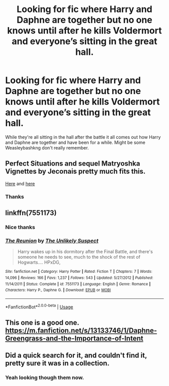 #+TITLE: Looking for fic where Harry and Daphne are together but no one knows until after he kills Voldermort and everyone’s sitting in the great hall.

* Looking for fic where Harry and Daphne are together but no one knows until after he kills Voldermort and everyone’s sitting in the great hall.
:PROPERTIES:
:Author: thedavey2
:Score: 5
:DateUnix: 1554077978.0
:DateShort: 2019-Apr-01
:FlairText: Fic Search
:END:
While they're all sitting in the hall after the battle it all comes out how Harry and Daphne are together and have been for a while. Might be some Weasleybashkng don't really remember.


** Perfect Situations and sequel Matryoshka Vignettes by Jeconais pretty much fits this.

[[https://jeconais.fanficauthors.net/Perfect_Situations/Perfect_Situations/][Here]] and [[https://jeconais.fanficauthors.net/Matryoshka_Vignettes/index/][here]]
:PROPERTIES:
:Author: praeceps93
:Score: 4
:DateUnix: 1554083522.0
:DateShort: 2019-Apr-01
:END:

*** Thanks
:PROPERTIES:
:Author: thedavey2
:Score: 1
:DateUnix: 1554088992.0
:DateShort: 2019-Apr-01
:END:


** linkffn(7551173)
:PROPERTIES:
:Author: Yes_I_Know_Im_Stupid
:Score: 3
:DateUnix: 1554095263.0
:DateShort: 2019-Apr-01
:END:

*** Nice thanks
:PROPERTIES:
:Author: thedavey2
:Score: 2
:DateUnix: 1554101737.0
:DateShort: 2019-Apr-01
:END:


*** [[https://www.fanfiction.net/s/7551173/1/][*/The Reunion/*]] by [[https://www.fanfiction.net/u/2885046/The-Unlikely-Suspect][/The Unlikely Suspect/]]

#+begin_quote
  Harry wakes up in his dormitory after the Final Battle, and there's someone he needs to see, much to the shock of the rest of Hogwarts.... HPxDG,
#+end_quote

^{/Site/:} ^{fanfiction.net} ^{*|*} ^{/Category/:} ^{Harry} ^{Potter} ^{*|*} ^{/Rated/:} ^{Fiction} ^{T} ^{*|*} ^{/Chapters/:} ^{7} ^{*|*} ^{/Words/:} ^{14,096} ^{*|*} ^{/Reviews/:} ^{166} ^{*|*} ^{/Favs/:} ^{1,237} ^{*|*} ^{/Follows/:} ^{543} ^{*|*} ^{/Updated/:} ^{5/27/2012} ^{*|*} ^{/Published/:} ^{11/14/2011} ^{*|*} ^{/Status/:} ^{Complete} ^{*|*} ^{/id/:} ^{7551173} ^{*|*} ^{/Language/:} ^{English} ^{*|*} ^{/Genre/:} ^{Romance} ^{*|*} ^{/Characters/:} ^{Harry} ^{P.,} ^{Daphne} ^{G.} ^{*|*} ^{/Download/:} ^{[[http://www.ff2ebook.com/old/ffn-bot/index.php?id=7551173&source=ff&filetype=epub][EPUB]]} ^{or} ^{[[http://www.ff2ebook.com/old/ffn-bot/index.php?id=7551173&source=ff&filetype=mobi][MOBI]]}

--------------

*FanfictionBot*^{2.0.0-beta} | [[https://github.com/tusing/reddit-ffn-bot/wiki/Usage][Usage]]
:PROPERTIES:
:Author: FanfictionBot
:Score: 1
:DateUnix: 1554095281.0
:DateShort: 2019-Apr-01
:END:


** This one is a good one. [[https://m.fanfiction.net/s/13133746/1/Daphne-Greengrass-and-the-Importance-of-Intent]]
:PROPERTIES:
:Author: MercyRoseLiddell
:Score: 3
:DateUnix: 1554182873.0
:DateShort: 2019-Apr-02
:END:


** Did a quick search for it, and couldn't find it, pretty sure it was in a collection.
:PROPERTIES:
:Author: BionicleKid
:Score: 1
:DateUnix: 1554083737.0
:DateShort: 2019-Apr-01
:END:

*** Yeah looking though them now.
:PROPERTIES:
:Author: thedavey2
:Score: 1
:DateUnix: 1554088984.0
:DateShort: 2019-Apr-01
:END:
